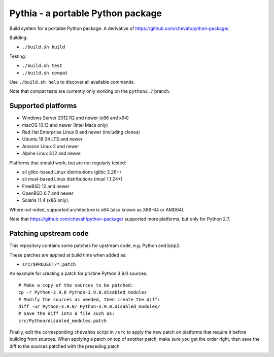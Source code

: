 Pythia - a portable Python package
==================================

Build system for a portable Python package.
A derivative of https://github.com/chevah/python-package/.

Building:

* ``./build.sh build``

Testing:

* ``./build.sh test``
* ``./build.sh compat``

Use ``./build.sh help`` to discover all available commands.

Note that compat tests are currently only working on the ``python2.7`` branch.


Supported platforms
-------------------

* Windows Server 2012 R2 and newer (x86 and x64)
* macOS 10.13 and newer (Intel Macs only)
* Red Hat Enterprise Linux 8 and newer (including clones)
* Ubuntu 18.04 LTS and newer
* Amazon Linux 2 and newer
* Alpine Linux 3.12 and newer.

Platforms that should work, but are not regularly tested:

* all glibc-based Linux distributions (glibc 2.26+)
* all musl-based Linux distributions (musl 1.1.24+)
* FreeBSD 12 and newer
* OpenBSD 6.7 and newer
* Solaris 11.4 (x86 only).

Where not noted, supported architecture is x64 (also known as X86-64 or AMD64).

Note that https://github.com/chevah/python-package/ supported more platforms,
but only for Python 2.7.


Patching upstream code
----------------------

This repository contains some patches for upstream code, e.g. Python and bzip2.

These patches are applied at build time when added as:

* ``src/$PROJECT/*.patch``

An example for creating a patch for pristine Python 3.9.0 sources::

    # Make a copy of the sources to be patched:
    cp -r Python-3.9.0 Python-3.9.0.disabled_modules
    # Modify the sources as needed, then create the diff:
    diff -ur Python-3.9.0/ Python-3.9.0.disabled_modules/
    # Save the diff into a file such as:
    src/Python/disabled_modules.patch

Finally, edit the corresponding ``chevahbs`` script in ``/src`` to apply
the new patch on platforms that require it before building from sources.
When applying a patch on top of another patch, make sure you get the order
right, then save the diff to the sources patched with the preceding patch.

.. image:: https://img.shields.io/badge/License-MIT-yellow.svg
  :target: https://opensource.org/licenses/MIT

.. image:: https://github.com/chevah/pythia/workflows/GitHub-CI/badge.svg
  :target: https://github.com/chevah/pythia/actions

.. image:: https://img.shields.io/github/issues/chevah/pythia.svg
  :target: https://github.com/chevah/pythia/issues
